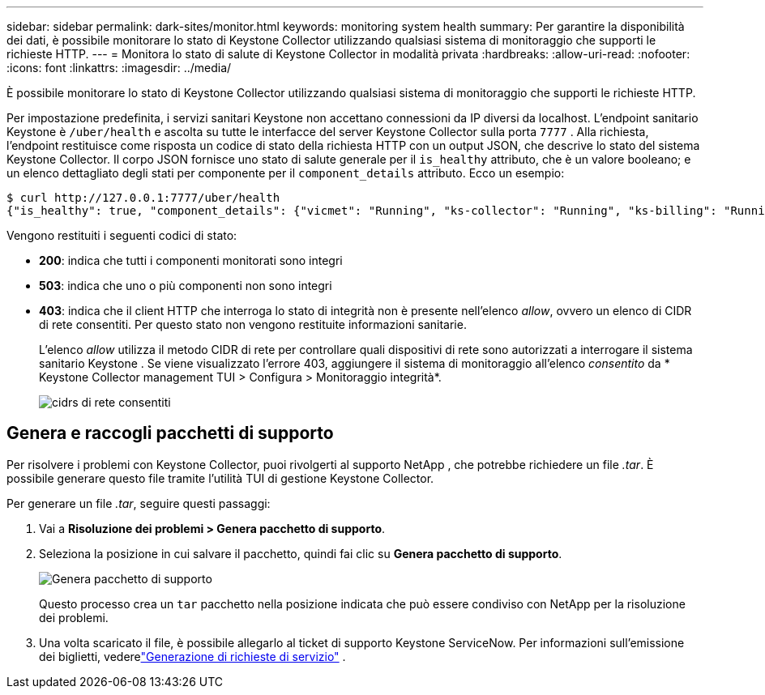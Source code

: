 ---
sidebar: sidebar 
permalink: dark-sites/monitor.html 
keywords: monitoring system health 
summary: Per garantire la disponibilità dei dati, è possibile monitorare lo stato di Keystone Collector utilizzando qualsiasi sistema di monitoraggio che supporti le richieste HTTP. 
---
= Monitora lo stato di salute di Keystone Collector in modalità privata
:hardbreaks:
:allow-uri-read: 
:nofooter: 
:icons: font
:linkattrs: 
:imagesdir: ../media/


[role="lead"]
È possibile monitorare lo stato di Keystone Collector utilizzando qualsiasi sistema di monitoraggio che supporti le richieste HTTP.

Per impostazione predefinita, i servizi sanitari Keystone non accettano connessioni da IP diversi da localhost.  L'endpoint sanitario Keystone è `/uber/health` e ascolta su tutte le interfacce del server Keystone Collector sulla porta `7777` .  Alla richiesta, l'endpoint restituisce come risposta un codice di stato della richiesta HTTP con un output JSON, che descrive lo stato del sistema Keystone Collector.  Il corpo JSON fornisce uno stato di salute generale per il `is_healthy` attributo, che è un valore booleano; e un elenco dettagliato degli stati per componente per il `component_details` attributo.  Ecco un esempio:

[listing]
----
$ curl http://127.0.0.1:7777/uber/health
{"is_healthy": true, "component_details": {"vicmet": "Running", "ks-collector": "Running", "ks-billing": "Running", "chronyd": "Running"}}
----
Vengono restituiti i seguenti codici di stato:

* *200*: indica che tutti i componenti monitorati sono integri
* *503*: indica che uno o più componenti non sono integri
* *403*: indica che il client HTTP che interroga lo stato di integrità non è presente nell'elenco _allow_, ovvero un elenco di CIDR di rete consentiti.  Per questo stato non vengono restituite informazioni sanitarie.
+
L'elenco _allow_ utilizza il metodo CIDR di rete per controllare quali dispositivi di rete sono autorizzati a interrogare il sistema sanitario Keystone .  Se viene visualizzato l'errore 403, aggiungere il sistema di monitoraggio all'elenco _consentito_ da * Keystone Collector management TUI > Configura > Monitoraggio integrità*.

+
image:cidr-list.png["cidrs di rete consentiti"]





== Genera e raccogli pacchetti di supporto

Per risolvere i problemi con Keystone Collector, puoi rivolgerti al supporto NetApp , che potrebbe richiedere un file _.tar_.  È possibile generare questo file tramite l'utilità TUI di gestione Keystone Collector.

Per generare un file _.tar_, seguire questi passaggi:

. Vai a *Risoluzione dei problemi > Genera pacchetto di supporto*.
. Seleziona la posizione in cui salvare il pacchetto, quindi fai clic su *Genera pacchetto di supporto*.
+
image:dark-site-generate-support-bundle-1.png["Genera pacchetto di supporto"]

+
Questo processo crea un `tar` pacchetto nella posizione indicata che può essere condiviso con NetApp per la risoluzione dei problemi.

. Una volta scaricato il file, è possibile allegarlo al ticket di supporto Keystone ServiceNow.  Per informazioni sull'emissione dei biglietti, vederelink:../concepts/gssc.html["Generazione di richieste di servizio"] .

